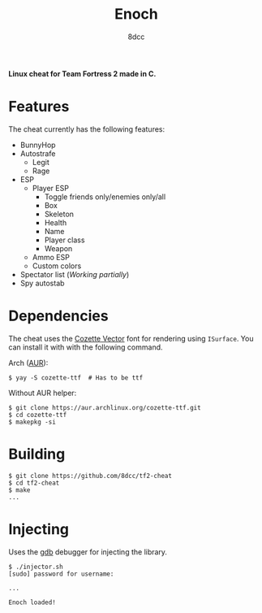 #+title: Enoch
#+options: toc:nil
#+startup: showeverything
#+author: 8dcc

*Linux cheat for Team Fortress 2 made in C.*

#+TOC: headlines 2

* Features
The cheat currently has the following features:
- BunnyHop
- Autostrafe
  - Legit
  - Rage
- ESP
  - Player ESP
    - Toggle friends only/enemies only/all
    - Box
    - Skeleton
    - Health
    - Name
    - Player class
    - Weapon
  - Ammo ESP
  - Custom colors
- Spectator list (/Working partially/)
- Spy autostab

* Dependencies
The cheat uses the [[https://github.com/slavfox/Cozette][Cozette Vector]] font for rendering using =ISurface=. You can
install it with with the following command.

Arch ([[https://aur.archlinux.org/packages/cozette-ttf][AUR]]):
#+begin_src console
$ yay -S cozette-ttf  # Has to be ttf
#+end_src

Without AUR helper:
#+begin_src console
$ git clone https://aur.archlinux.org/cozette-ttf.git
$ cd cozette-ttf
$ makepkg -si
#+end_src

* Building

#+begin_src console
$ git clone https://github.com/8dcc/tf2-cheat
$ cd tf2-cheat
$ make
...
#+end_src

* Injecting
Uses the [[https://www.gnu.org/savannah-checkouts/gnu/gdb/index.html][gdb]] debugger for injecting the library.

#+begin_src console
$ ./injector.sh
[sudo] password for username:

...

Enoch loaded!
#+end_src
